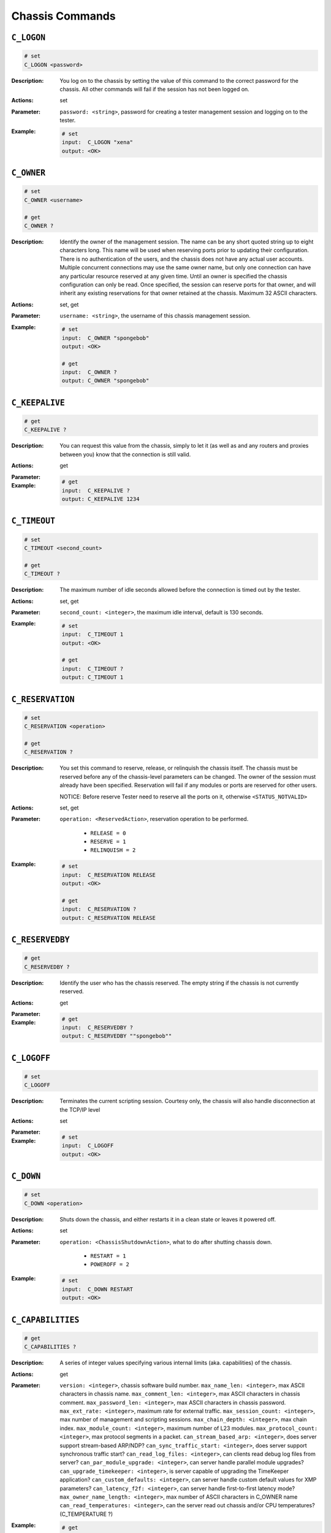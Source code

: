 Chassis Commands
---------------------

``C_LOGON``
^^^^^^^^^^^^^^^^^^^^^^^^^^^^^

.. code-block::

    # set
    C_LOGON <password>


:Description:
    You log on to the chassis by setting the value of this command to the correct
    password for the chassis. All other commands will fail if the session has not
    been logged on.

:Actions:
    set

:Parameter:
    ``password: <string>``, password for creating a tester management session and logging on to the tester.


:Example:
    .. code-block::

        # set
        input:  C_LOGON "xena"
        output: <OK>



``C_OWNER``
^^^^^^^^^^^^^^^^^^^^^^^^^^^^^

.. code-block::

    # set
    C_OWNER <username>

    # get
    C_OWNER ?

:Description:
    Identify the owner of the management session. The name can be any short quoted
    string up to eight characters long. This name will be used when reserving ports
    prior to updating their configuration. There is no authentication of the users,
    and the chassis does not have any actual user accounts. Multiple concurrent
    connections may use the same owner name, but only one connection can have any
    particular resource reserved at any given time. Until an owner is specified the
    chassis configuration can only be read. Once specified, the session can reserve
    ports for that owner, and will inherit any existing reservations for that owner
    retained at the chassis. Maximum 32 ASCII characters.

:Actions:
    set, get

:Parameter:
    ``username: <string>``, the username of this chassis management session.


:Example:
    .. code-block::

        # set
        input:  C_OWNER "spongebob"
        output: <OK>

        # get
        input:  C_OWNER ?
        output: C_OWNER "spongebob"


``C_KEEPALIVE``
^^^^^^^^^^^^^^^^^^^^^^^^^^^^^

.. code-block::

    # get
    C_KEEPALIVE ?

:Description:
    You can request this value from the chassis, simply to let it (as well as and
    any routers and proxies between you) know that the connection is still valid.

:Actions:
    get

:Parameter:
    

:Example:
    .. code-block::

        # get
        input:  C_KEEPALIVE ?
        output: C_KEEPALIVE 1234


``C_TIMEOUT``
^^^^^^^^^^^^^^^^^^^^^^^^^^^^^

.. code-block::

    # set
    C_TIMEOUT <second_count>

    # get
    C_TIMEOUT ?

:Description:
    The maximum number of idle seconds allowed before the connection is timed out by
    the tester.

:Actions:
    set, get

:Parameter:
    ``second_count: <integer>``, the maximum idle interval, default is 130 seconds.


:Example:
    .. code-block::

        # set
        input:  C_TIMEOUT 1
        output: <OK>

        # get
        input:  C_TIMEOUT ?
        output: C_TIMEOUT 1


``C_RESERVATION``
^^^^^^^^^^^^^^^^^^^^^^^^^^^^^

.. code-block::

    # set
    C_RESERVATION <operation>

    # get
    C_RESERVATION ?

:Description:
    You set this command to reserve, release, or relinquish the chassis itself.
    The chassis must be reserved before any of the chassis-level parameters can be
    changed. The owner of the session must already have been specified.
    Reservation will fail if any modules or ports are reserved for other users.
    
    NOTICE: Before reserve Tester need to reserve all the ports on it, otherwise 
    ``<STATUS_NOTVALID>``

:Actions:
    set, get

:Parameter:
    ``operation: <ReservedAction>``, reservation operation to be performed.

        * ``RELEASE = 0``
        * ``RESERVE = 1``
        * ``RELINQUISH = 2``

:Example:
    .. code-block::

        # set
        input:  C_RESERVATION RELEASE
        output: <OK>

        # get
        input:  C_RESERVATION ?
        output: C_RESERVATION RELEASE


``C_RESERVEDBY``
^^^^^^^^^^^^^^^^^^^^^^^^^^^^^

.. code-block::

    # get
    C_RESERVEDBY ?

:Description:
    Identify the user who has the chassis reserved. The empty string if the chassis
    is not currently reserved.

:Actions:
    get

:Parameter:
    

:Example:
    .. code-block::

        # get
        input:  C_RESERVEDBY ?
        output: C_RESERVEDBY ""spongebob""


``C_LOGOFF``
^^^^^^^^^^^^^^^^^^^^^^^^^^^^^

.. code-block::

    # set
    C_LOGOFF


:Description:
    Terminates the current scripting session. Courtesy only, the chassis will also
    handle disconnection at the TCP/IP level

:Actions:
    set

:Parameter:
    

:Example:
    .. code-block::

        # set
        input:  C_LOGOFF
        output: <OK>



``C_DOWN``
^^^^^^^^^^^^^^^^^^^^^^^^^^^^^

.. code-block::

    # set
    C_DOWN <operation>


:Description:
    Shuts down the chassis, and either restarts it in a clean state or leaves it
    powered off.

:Actions:
    set

:Parameter:
    ``operation: <ChassisShutdownAction>``, what to do after shutting chassis down.

        * ``RESTART = 1``
        * ``POWEROFF = 2``

:Example:
    .. code-block::

        # set
        input:  C_DOWN RESTART
        output: <OK>



``C_CAPABILITIES``
^^^^^^^^^^^^^^^^^^^^^^^^^^^^^

.. code-block::

    # get
    C_CAPABILITIES ?

:Description:
    A series of integer values specifying various internal limits (aka.
    capabilities) of the chassis.

:Actions:
    get

:Parameter:
    ``version: <integer>``, chassis software build number.
    ``max_name_len: <integer>``, max ASCII characters in chassis name.
    ``max_comment_len: <integer>``, max ASCII characters in chassis comment.
    ``max_password_len: <integer>``, max ASCII characters in chassis password.
    ``max_ext_rate: <integer>``, maximum rate for external traffic.
    ``max_session_count: <integer>``, max number of management and scripting sessions.
    ``max_chain_depth: <integer>``, max chain index.
    ``max_module_count: <integer>``, maximum number of L23 modules.
    ``max_protocol_count: <integer>``, max protocol segments in a packet.
    ``can_stream_based_arp: <integer>``, does server support stream-based ARP/NDP?
    ``can_sync_traffic_start: <integer>``, does server support synchronous traffic start?
    ``can_read_log_files: <integer>``, can clients read debug log files from server?
    ``can_par_module_upgrade: <integer>``, can server handle parallel module upgrades?
    ``can_upgrade_timekeeper: <integer>``, is server capable of upgrading the TimeKeeper application?
    ``can_custom_defaults: <integer>``, can server handle custom default values for XMP parameters?
    ``can_latency_f2f: <integer>``, can server handle first-to-first latency mode?
    ``max_owner_name_length: <integer>``, max number of ASCII characters in C_OWNER name
    ``can_read_temperatures: <integer>``, can the server read out chassis and/or CPU temperatures? (C_TEMPERATURE ?)

:Example:
    .. code-block::

        # get
        input:  C_CAPABILITIES ?
        output: C_CAPABILITIES 1 50 50 127 10 100 3 12 30 1 1 1 1 1 1 1 32 1


``C_MODEL``
^^^^^^^^^^^^^^^^^^^^^^^^^^^^^

.. code-block::

    # get
    C_MODEL ?

:Description:
    Gets the specific model of this Xena chassis.

:Actions:
    get

:Parameter:
    ``model: <string>``, the model of the Xena tester.

:Example:
    .. code-block::

        # get
        input:  C_MODEL ?
        output: C_MODEL 


``C_SERIALNO``
^^^^^^^^^^^^^^^^^^^^^^^^^^^^^

.. code-block::

    # get
    C_SERIALNO ?

:Description:
    Gets the unique serial number of this particular Xena chassis.

:Actions:
    get

:Parameter:
    ``serial_number: <integer>``, the serial number of the Xena tester.

:Example:
    .. code-block::

        # get
        input:  C_SERIALNO ?
        output: C_SERIALNO 123456


``C_VERSIONNO``
^^^^^^^^^^^^^^^^^^^^^^^^^^^^^

.. code-block::

    # get
    C_VERSIONNO ?

:Description:
    Gets the major version numbers for the chassis firmware and the Xena PCI
    driver installed on the chassis.

:Actions:
    get

:Parameter:
    ``chassis_major_version: <integer>``, the chassis firmware major version number.
    ``pci_driver_version: <integer>``, the Xena PCI driver version.

:Example:
    .. code-block::

        # get
        input:  C_VERSIONNO ?
        output: C_VERSIONNO 423 30


``C_PORTCOUNTS``
^^^^^^^^^^^^^^^^^^^^^^^^^^^^^

.. code-block::

    # get
    C_PORTCOUNTS ?

:Description:
    Gets the number of ports in each module slot of the chassis, and indirectly
    the number of slots and modules.
    
    .. note::
    
        CFP modules return the number 8 which is the maximum number of 10G ports, but the actual number of ports can be configured dynamically using the :class:`~xoa_driver.internals.core.commands.m_commands.M_CFPCONFIG` command.

:Actions:
    get

:Parameter:
    ``port_counts: <List[integer]>``, the number of ports of each module slot of the tester, 0 for an empty slot.

:Example:
    .. code-block::

        # get
        input:  C_PORTCOUNTS ?
        output: C_PORTCOUNTS 6 6 6 6 0 0 0 0 2 2 2 2


``C_PORTERRORS``
^^^^^^^^^^^^^^^^^^^^^^^^^^^^^

.. code-block::

    # get
    C_PORTERRORS ?

:Description:
    Gets the number of errors detected across all streams on each port of each
    test module of the chassis. The counts are ordered in sequence with those of
    the module in the lowest numbered chassis slot first. Empty slots are skipped
    so that a chassis with a 6-port and a 2-port test module will return eight
    counts regardless of which slots they are in.
    
    .. note::
    
        CFP modules return eight error counts since they can be configured as up to eight 10G ports. When in 100G and 40G mode only the first one or two counts are significant.
    
    .. note::
        
        FCS errors are included, which leads to double-counting for streams detecting lost packets using the test payload mechanism.

:Actions:
    get

:Parameter:
    ``error_count: <integer>``, the total number of errors across all streams, and including FCS errors.

:Example:
    .. code-block::

        # get
        input:  C_PORTERRORS ?
        output: C_PORTERRORS 369


``C_REMOTEPORTCOUNTS``
^^^^^^^^^^^^^^^^^^^^^^^^^^^^^

.. code-block::

    # get
    C_REMOTEPORTCOUNTS ?

:Description:
    Gets the number of ports of each remote module. A remote module is a
    relative to the xenaserver, for example, xenal47server. The first integer in
    the returned list is always 0 because it represents the xenaserver, which is
    not a remote module.

:Actions:
    get

:Parameter:
    ``port_counts: <List[integer]>``, the number of ports of each module slot of the tester, 0 for an empty slot.

:Example:
    .. code-block::

        # get
        input:  C_REMOTEPORTCOUNTS ?
        output: C_REMOTEPORTCOUNTS 0 6


``C_BUILDSTRING``
^^^^^^^^^^^^^^^^^^^^^^^^^^^^^

.. code-block::

    # get
    C_BUILDSTRING ?

:Description:
    Identify the hostname of the PC that builds the xenaserver. It uniquely
    identifies the build of a xenaserver.

:Actions:
    get

:Parameter:
    ``build_string: <string>``, build string that identifies the hostname of the PC that builds the xenaserver.

:Example:
    .. code-block::

        # get
        input:  C_BUILDSTRING ?
        output: C_BUILDSTRING "2022-06-20-092729[localhost.localdomai] 4dd4444", 0


``C_NAME``
^^^^^^^^^^^^^^^^^^^^^^^^^^^^^

.. code-block::

    # set
    C_NAME <chassis_name>

    # get
    C_NAME ?

:Description:
    The name of the chassis, as it appears at various places in the user interface.
    The name is also used to distinguish the various chassis contained within a
    testbed  and in files containing the configuration for an entire test case.

:Actions:
    set, get

:Parameter:
    ``chassis_name: <string>``, the name of the tester


:Example:
    .. code-block::

        # set
        input:  C_NAME "Just a name"
        output: <OK>

        # get
        input:  C_NAME ?
        output: C_NAME "Just a name"


``C_COMMENT``
^^^^^^^^^^^^^^^^^^^^^^^^^^^^^

.. code-block::

    # set
    C_COMMENT <comment>

    # get
    C_COMMENT ?

:Description:
    The description of the chassis.

:Actions:
    set, get

:Parameter:
    ``comment: <string>``, the description of the tester


:Example:
    .. code-block::

        # set
        input:  C_COMMENT "just a comment"
        output: <OK>

        # get
        input:  C_COMMENT ?
        output: C_COMMENT "just a comment"


``C_PASSWORD``
^^^^^^^^^^^^^^^^^^^^^^^^^^^^^

.. code-block::

    # set
    C_PASSWORD <password>

    # get
    C_PASSWORD ?

:Description:
    The password of the chassis, which must be provided when logging on to the chassis.

:Actions:
    set, get

:Parameter:
    ``password: <string>``, the password of the tester


:Example:
    .. code-block::

        # set
        input:  C_PASSWORD "new_password"
        output: <OK>

        # get
        input:  C_PASSWORD ?
        output: C_PASSWORD "new_password"


``C_IPADDRESS``
^^^^^^^^^^^^^^^^^^^^^^^^^^^^^

.. code-block::

    # set
    C_IPADDRESS <ipv4_address> <subnet_mask> <gateway>

    # get
    C_IPADDRESS ?

:Description:
    The network configuration parameters of the chassis management port.

:Actions:
    set, get

:Parameter:
    ``ipv4_address: <ipv4_address>``, the static IP address of the chassis

    ``subnet_mask: <ipv4_address>``, the subnet mask of the local network segment

    ``gateway: <ipv4_address>``, the gateway of the local network segment


:Example:
    .. code-block::

        # set
        input:  C_IPADDRESS 192.168.1.100 255.255.255.0 192.168.1.1
        output: <OK>

        # get
        input:  C_IPADDRESS ?
        output: C_IPADDRESS 192.168.1.100 255.255.255.0 192.168.1.1


``C_DHCP``
^^^^^^^^^^^^^^^^^^^^^^^^^^^^^

.. code-block::

    # set
    C_DHCP <on_off>

    # get
    C_DHCP ?

:Description:
    Controls whether the chassis will use DHCP to get the management IP address.

:Actions:
    set, get

:Parameter:
    ``on_off: <OnOff>``, whether DHCP is enabled or disabled.

        * ``OFF = 0``
        * ``ON = 1``

:Example:
    .. code-block::

        # set
        input:  C_DHCP OFF
        output: <OK>

        # get
        input:  C_DHCP ?
        output: C_DHCP OFF


``C_MACADDRESS``
^^^^^^^^^^^^^^^^^^^^^^^^^^^^^

.. code-block::

    # get
    C_MACADDRESS ?

:Description:
    Get the MAC address for the chassis management port.

:Actions:
    get

:Parameter:
    ``mac_address: <mac_address>``, the MAC address for the chassis management port

:Example:
    .. code-block::

        # get
        input:  C_MACADDRESS ?
        output: C_MACADDRESS 0x00187DBA1111


``C_HOSTNAME``
^^^^^^^^^^^^^^^^^^^^^^^^^^^^^

.. code-block::

    # set
    C_HOSTNAME <hostname>

    # get
    C_HOSTNAME ?

:Description:
    Get or set the chassis hostname used when DHCP is enabled.

:Actions:
    set, get

:Parameter:
    ``hostname: <string>``, the chassis hostname


:Example:
    .. code-block::

        # set
        input:  C_HOSTNAME "xena-12345"
        output: <OK>

        # get
        input:  C_HOSTNAME ?
        output: C_HOSTNAME "xena-12345"


``C_FLASH``
^^^^^^^^^^^^^^^^^^^^^^^^^^^^^

.. code-block::

    # set
    C_FLASH <on_off>

    # get
    C_FLASH ?

:Description:
    Make all the test port LEDs flash on and off with a 1-second interval. This is
    helpful if you have multiple chassis mounted side by side and you need to
    identify a specific one.

    NOTICE: Require Tester to be reserved before change value.

:Actions:
    set, get

:Parameter:
    ``on_off: <OnOff>``, determines whether to blink all test port LEDs.

        * ``OFF = 0``
        * ``ON = 1``

:Example:
    .. code-block::

        # set
        input:  C_FLASH OFF
        output: <OK>

        # get
        input:  C_FLASH ?
        output: C_FLASH OFF


``C_DEBUGLOGS``
^^^^^^^^^^^^^^^^^^^^^^^^^^^^^

.. code-block::

    # get
    C_DEBUGLOGS ?

:Description:
    Allows to dump all the logs of a chassis.

:Actions:
    get

:Parameter:
    ``message_length: <integer>``, length of the message.
    ``data: <List[hex]>``, all the logs of a chassis

:Example:
    .. code-block::

        # get
        input:  C_DEBUGLOGS ?
        output: C_DEBUGLOGS 16 0x51525354515253545152535451525354


``C_TEMPERATURE``
^^^^^^^^^^^^^^^^^^^^^^^^^^^^^

.. code-block::

    # get
    C_TEMPERATURE ?

:Description:
    Get chassis temperature readings, if supported. Unit is millidegree Celsius.

:Actions:
    get

:Parameter:
    ``mb1_temperature: <integer>``, the temperature of motherboard 1 (millidegree Celsius).
    ``mb2_temperature: <integer>``, the temperature of motherboard 2 (millidegree Celsius).
    ``cpu_temperature: <integer>``, the temperature of CPU (millidegree Celsius).

:Example:
    .. code-block::

        # get
        input:  C_TEMPERATURE ?
        output: C_TEMPERATURE 0 0 52000


``C_RESTPORT``
^^^^^^^^^^^^^^^^^^^^^^^^^^^^^

.. code-block::

    # set
    C_RESTPORT <tcp_port>

    # get
    C_RESTPORT ?

:Description:
    The TCP port used by the REST API server.

:Actions:
    set, get

:Parameter:
    ``tcp_port: <integer>``, the TCP port number (default 57911)


:Example:
    .. code-block::

        # set
        input:  C_RESTPORT 8111
        output: <OK>

        # get
        input:  C_RESTPORT ?
        output: C_RESTPORT 8111


``C_RESTENABLE``
^^^^^^^^^^^^^^^^^^^^^^^^^^^^^

.. code-block::

    # set
    C_RESTENABLE <on_off>

    # get
    C_RESTENABLE ?

:Description:
    Controls whether the chassis will run REST API server or not. The command takes
    affect only after chassis reset. To start/stop REST API server use ``C_RESTCONTROL`` command.

:Actions:
    set, get

:Parameter:
    ``on_off: <OnOff>``, determines whether REST API server should be enabled or disabled

        * ``OFF = 0``
        * ``ON = 1``

:Example:
    .. code-block::

        # set
        input:  C_RESTENABLE OFF
        output: <OK>

        # get
        input:  C_RESTENABLE ?
        output: C_RESTENABLE OFF


``C_RESTCONTROL``
^^^^^^^^^^^^^^^^^^^^^^^^^^^^^

.. code-block::

    # set
    C_RESTCONTROL <operation>


:Description:
    Controls REST API server. This command should be used with extra care as it can
    affect other users using the server.

:Actions:
    set

:Parameter:
    ``operation: <RESTControlAction>``, what to do with the REST API server

        * ``START = 0``
        * ``STOP = 1``
        * ``RESTART = 2``

:Example:
    .. code-block::

        # set
        input:  C_RESTCONTROL START
        output: <OK>



``C_RESTSTATUS``
^^^^^^^^^^^^^^^^^^^^^^^^^^^^^

.. code-block::

    # get
    C_RESTSTATUS ?

:Description:
    Gets the REST API server operation status - whether it is active (running) or
    not. To get the admin status (whether the server is enabled or disabled) use
    ``C_RESTCONTROL`` command.

:Actions:
    get

:Parameter:
    ``status: <ServiceStatus>``, the operation status of th REST API server

        * ``SERVICE_OFF = 0``
        * ``SERVICE_ON = 1``

:Example:
    .. code-block::

        # get
        input:  C_RESTSTATUS ?
        output: C_RESTSTATUS SERVICE_ON


``C_WATCHDOG``
^^^^^^^^^^^^^^^^^^^^^^^^^^^^^

.. code-block::

    # set
    C_WATCHDOG <timer_value>

    # get
    C_WATCHDOG ?

:Description:
    If the chassis stalls for a long time, when the timer expires the chassis will
    be rebooted automatically.

:Actions:
    set, get

:Parameter:
    ``timer_value: <integer>``, the timer value that reboots the chassis


:Example:
    .. code-block::

        # set
        input:  C_WATCHDOG 1
        output: <OK>

        # get
        input:  C_WATCHDOG ?
        output: C_WATCHDOG 1


``C_INDICES``
^^^^^^^^^^^^^^^^^^^^^^^^^^^^^

.. code-block::

    # get
    C_INDICES ?

:Description:
    Gets the session indices for all current sessions on the chassis.

:Actions:
    get

:Parameter:
    ``session_ids: <List[integer]>``, the session indices for all current sessions on the chassis

:Example:
    .. code-block::

        # get
        input:  C_INDICES ?
        output: C_INDICES 1 2 3


``C_STATSESSION``
^^^^^^^^^^^^^^^^^^^^^^^^^^^^^

.. code-block::

    # get
    C_STATSESSION [<ession_xindex>] ?

:Description:
    Gets information and statistics for a particular session on the chassis.

:Actions:
    get

:Parameter:
    ``session_type: <ChassisSessionType>``, type of session

        * ``MANAGER = 1``
        * ``SCRIPT = 2```

    ``ipv4_address: <ipv4_address>``, client IP address
    ``owner: <string>``, the name of the session owner
    ``operation_count: <long>``, number of operations done during the session
    ``requested_byte_count: <long>``, number of bytes received by the chassis
    ``responded_byte_count: <long>``, number of bytes sent by the chassis

:Example:
    .. code-block::

        # get
        input:  C_STATSESSION [0] ?
        output: C_STATSESSION [0] SCRIPT 10.10.10.10 "spongebob" 12 208 2736548


``C_TKLICFILE``
^^^^^^^^^^^^^^^^^^^^^^^^^^^^^

.. code-block::

    # set
    C_TKLICFILE <license_content>

    # get
    C_TKLICFILE ?

:Description:
    Get Xena TimeKeeper license file content.

:Actions:
    set, get

:Parameter:
    ``license_content: <List[byte]>``, Xena TimeKeeper license file content


:Example:
    .. code-block::

        # set
        input:  C_TKLICFILE 0x51525354515253545152535451525354
        output: <OK>

        # get
        input:  C_TKLICFILE ?
        output: C_TKLICFILE 0x51525354515253545152535451525354


``C_TKLICSTATE``
^^^^^^^^^^^^^^^^^^^^^^^^^^^^^

.. code-block::

    # get
    C_TKLICSTATE ?

:Description:
    Get the state of the Xena TimeKeeper license file content.

:Actions:
    get

:Parameter:
    ``license_file_state: <TimeKeeperLicenseFileState>``, Xena TimeKeeper license file content
        
        * ``NA = 0``
        * ``INV = 1``
        * ``VALID = 2``

    ``license_type: <TimeKeeperLicenseType>``, Xena TimeKeeper license file content

        * ``UNDEF = 0``
        * ``CLIENT = 1``
        * ``SERVER = 2``

:Example:
    .. code-block::

        # get
        input:  C_TKLICSTATE ?
        output: C_TKLICSTATE VALID CLIENT


``C_FILESTART``
^^^^^^^^^^^^^^^^^^^^^^^^^^^^^

.. code-block::

    # set
    C_FILESTART <file_type> <size> <time> <mode> <checksum> <name>


:Description:
    Initiates upload of a file to the chassis. This command should be followed by
    a sequence og ``C_FILEDATA`` parameters to provide the file content, and finally a
    ``C_FILEFINISH`` to commit the new file to the chassis.

:Actions:
    set

:Parameter:
    ``file_type: <hex hex hex hex>``, the file type, should be 1

    ``size: <hex hex hex hex>``, the number of bytes in the file

    ``time: <hex hex hex hex>``, he Linux date+time of the file

    ``mode: <hex hex hex hex>``, the Linux permissions of the file

    ``checksum: <hex hex hex hex>``, the checksum of the file

    ``name: <string>``, the name and location of the file, as a full path


:Example:
    .. code-block::

        # set
        input:  C_FILESTART 0x01000000 0xF1B2C3E4 0x12341234 0x00000000 0x43ED5611 "/xbin/xenaserver"
        output: <OK>



``C_FILEDATA``
^^^^^^^^^^^^^^^^^^^^^^^^^^^^^

.. code-block::

    # set
    C_FILEDATA <offset> <data_bytes>


:Description:
    Uploads a fragment of a file to the chassis.

:Actions:
    set

:Parameter:
    ``offset: <integer>``, the position within the file

    ``data_bytes: <string>``, the data content of a section of the file


:Example:
    .. code-block::

        # set
        input:  C_FILEDATA 1 word
        output: <OK>



``C_FILEFINISH``
^^^^^^^^^^^^^^^^^^^^^^^^^^^^^

.. code-block::

    # set
    C_FILEFINISH


:Description:
    Completes upload of a file to the chassis. After validation it will replace any
    existing file with the same name.

:Actions:
    set

:Parameter:
    

:Example:
    .. code-block::

        # set
        input:  C_FILEFINISH
        output: <OK>



``C_TRAFFIC``
^^^^^^^^^^^^^^^^^^^^^^^^^^^^^

.. code-block::

    # set
    C_TRAFFIC <on_off> <module_ports>


:Description:
    Starts or stops the traffic on a number of ports on the chassis simultaneously.
    The ports are identified by pairs of integers (module port).

:Actions:
    set

:Parameter:
    ``on_off: <OnOff>``, determines whether to start or stop traffic generation

        * ``OFF = 0``
        * ``ON = 1``

    ``module_ports: <>``, specifies ports on modules, which should stop or start generating traffic


:Example:
    .. code-block::

        # set
        input:  C_TRAFFIC OFF 0 0 0 1
        output: <OK>



``C_VERSIONNO_MINOR``
^^^^^^^^^^^^^^^^^^^^^^^^^^^^^

.. code-block::

    # get
    C_VERSIONNO_MINOR ?

:Description:
    Gets the minor version number for the chassis firmware. The full version of
    the chassis firmware is thus where the number is obtained  with the ``C_VERSIONNO``
    command and the number is obtained with the ``C_VERSIONNO_MINOR`` command.

:Actions:
    get

:Parameter:
    

:Example:
    .. code-block::

        # get
        input:  C_VERSIONNO_MINOR ?
        output: C_VERSIONNO_MINOR


``C_START``
^^^^^^^^^^^^^^^^^^^^^^^^^^^^^

.. code-block::

    # set
    C_START <module_ports>


:Description:
    Start traffic on N ports and each port is described by (module index, port
    index).

:Actions:
    set

:Parameter:
    ``module_ports: <>``, specifies ports on modules, which should stop or start generating traffic


:Example:
    .. code-block::

        # set
        input:  C_START 0 0 0 1
        output: <OK>



``C_STOP``
^^^^^^^^^^^^^^^^^^^^^^^^^^^^^

.. code-block::

    # set
    C_STOP <module_ports>


:Description:
    Stop traffic on N ports and each port is described by (module index, port index)

:Actions:
    set

:Parameter:
    ``module_ports: <>``, specifies ports on modules, which should stop or start generating traffic


:Example:
    .. code-block::

        # set
        input:  C_STOP 0 0 0 1
        output: <OK>



``C_MULTIUSER``
^^^^^^^^^^^^^^^^^^^^^^^^^^^^^

.. code-block::

    # set
    C_MULTIUSER <on_off>

    # get
    C_MULTIUSER ?

:Description:
    Enable or disable the ability to control one resource from several different TCP
    connections.

:Actions:
    set, get

:Parameter:
    ``on_off: <OnOff>``, enable or disable the ability to control one resource from several different TCP connections

        * ``OFF = 0``
        * ``ON = 1``

:Example:
    .. code-block::

        # set
        input:  C_MULTIUSER OFF
        output: <OK>

        # get
        input:  C_MULTIUSER ?
        output: C_MULTIUSER OFF


``C_SCRIPT``
^^^^^^^^^^^^^^^^^^^^^^^^^^^^^

.. code-block::

    # set
    C_SCRIPT <command_string>


:Description:
    To load and save CLI commands e.g. port configuration, through the binary XMP session.

:Actions:
    set

:Parameter:
    ``command_string: <string>``, text CLI command


:Example:
    .. code-block::

        # set
        input:  C_SCRIPT word
        output: <OK>



``C_TKSTATUS``
^^^^^^^^^^^^^^^^^^^^^^^^^^^^^

.. code-block::

    # get
    C_TKSTATUS ?

:Description:
    Report TimeKeeper version and status.

:Actions:
    get

:Parameter:
    

:Example:
    .. code-block::

        # get
        input:  C_TKSTATUS ?
        output: C_TKSTATUS


``C_TKSVCSTATE``
^^^^^^^^^^^^^^^^^^^^^^^^^^^^^

.. code-block::

    # set
    C_TKSVCSTATE <state>

    # get
    C_TKSVCSTATE ?

:Description:
    Get and control TimeKeeper service state.

:Actions:
    set, get

:Parameter:
    ``state: <TimeKeeperServiceAction>``, TimeKeeper service state

        * ``STOP = 0``
        * ``START = 1``
        * ``RESTART = 2``

:Example:
    .. code-block::

        # set
        input:  C_TKSVCSTATE STOP
        output: <OK>

        # get
        input:  C_TKSVCSTATE ?
        output: C_TKSVCSTATE STOP


``C_TKCONFIG``
^^^^^^^^^^^^^^^^^^^^^^^^^^^^^

.. code-block::

    # set
    C_TKCONFIG <config_file>

    # get
    C_TKCONFIG ?

:Description:
    TimeKeeper config file content.

:Actions:
    set, get

:Parameter:
    ``config_file: <string>``, TimeKeeper config file content


:Example:
    .. code-block::

        # set
        input:  C_TKCONFIG word
        output: <OK>

        # get
        input:  C_TKCONFIG ?
        output: C_TKCONFIG word


``C_TKGPSSTATE``
^^^^^^^^^^^^^^^^^^^^^^^^^^^^^

.. code-block::

    # get
    C_TKGPSSTATE ?

:Description:
    Get TimeKeeper GPS status.

:Actions:
    get

:Parameter:
    

:Example:
    .. code-block::

        # get
        input:  C_TKGPSSTATE ?
        output: C_TKGPSSTATE


``C_TIME``
^^^^^^^^^^^^^^^^^^^^^^^^^^^^^

.. code-block::

    # get
    C_TIME ?

:Description:
    Get local chassis time in seconds.

:Actions:
    get

:Parameter:
    

:Example:
    .. code-block::

        # get
        input:  C_TIME ?
        output: C_TIME


``C_TRAFFICSYNC``
^^^^^^^^^^^^^^^^^^^^^^^^^^^^^

.. code-block::

    # set
    C_TRAFFICSYNC <on_off> <timestamp> <module_ports>

    # get
    C_TRAFFICSYNC ?

:Description:
    Works just as the ``C_TRAFFIC`` command described above with an additional option to
    specify  a point in time where traffic should be started. This can be used to
    start traffic simultaneously on multiple chassis. The ports are identified by
    pairs of integers (module port).
    
    .. note::
    
        This requires that the chassis in question all use the TimeKeeper option to keep their CPU clocks synchronized.

:Actions:
    set, get

:Parameter:
    ``on_off: <OnOff>``, determines whether to start or stop traffic generation

        * ``OFF = 0``
        * ``ON = 1``

    ``timestamp: <integer>``, the time where traffic should be started, expressed as the number of seconds since January 1 2010, 00

    ``module_ports: <>``, specifies ports on modules, which should stop or start traffic generation.


:Example:
    .. code-block::

        # set
        input:  C_TRAFFICSYNC OFF 2147483647 0 0 0 1
        output: <OK>

        # get
        input:  C_TRAFFICSYNC ?
        output: C_TRAFFICSYNC OFF 2147483647 0 0 0 1


``C_TKSTATUSEXT``
^^^^^^^^^^^^^^^^^^^^^^^^^^^^^

.. code-block::

    # get
    C_TKSTATUSEXT ?

:Description:
    Report TimeKeeper version and status (extended version).

:Actions:
    get

:Parameter:
    

:Example:
    .. code-block::

        # get
        input:  C_TKSTATUSEXT ?
        output: C_TKSTATUSEXT


``C_EXTNAME``
^^^^^^^^^^^^^^^^^^^^^^^^^^^^^

.. code-block::

    # get
    C_EXTNAME ?

:Description:
    Get the chassis extension name.

:Actions:
    get

:Parameter:
    

:Example:
    .. code-block::

        # get
        input:  C_EXTNAME ?
        output: C_EXTNAME


